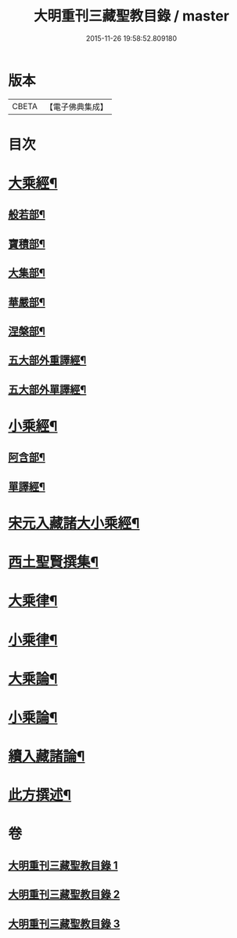 #+TITLE: 大明重刊三藏聖教目錄 / master
#+DATE: 2015-11-26 19:58:52.809180
* 版本
 |     CBETA|【電子佛典集成】|

* 目次
* [[file:KR6s0103_001.txt::001-0761a4][大乘經¶]]
** [[file:KR6s0103_001.txt::001-0761a5][般若部¶]]
** [[file:KR6s0103_001.txt::0761b5][寶積部¶]]
** [[file:KR6s0103_001.txt::0761c11][大集部¶]]
** [[file:KR6s0103_001.txt::0762a8][華嚴部¶]]
** [[file:KR6s0103_001.txt::0762b13][涅槃部¶]]
** [[file:KR6s0103_001.txt::0762b20][五大部外重譯經¶]]
** [[file:KR6s0103_001.txt::0766a6][五大部外單譯經¶]]
* [[file:KR6s0103_002.txt::002-0769a4][小乘經¶]]
** [[file:KR6s0103_002.txt::002-0769a5][阿含部¶]]
** [[file:KR6s0103_002.txt::0770b24][單譯經¶]]
* [[file:KR6s0103_002.txt::0771b11][宋元入藏諸大小乘經¶]]
* [[file:KR6s0103_003.txt::003-0776a4][西土聖賢撰集¶]]
* [[file:KR6s0103_003.txt::0778a10][大乘律¶]]
* [[file:KR6s0103_003.txt::0778b6][小乘律¶]]
* [[file:KR6s0103_003.txt::0779a17][大乘論¶]]
* [[file:KR6s0103_003.txt::0780a19][小乘論¶]]
* [[file:KR6s0103_003.txt::0780c18][續入藏諸論¶]]
* [[file:KR6s0103_003.txt::0781a15][此方撰述¶]]
* 卷
** [[file:KR6s0103_001.txt][大明重刊三藏聖教目錄 1]]
** [[file:KR6s0103_002.txt][大明重刊三藏聖教目錄 2]]
** [[file:KR6s0103_003.txt][大明重刊三藏聖教目錄 3]]
